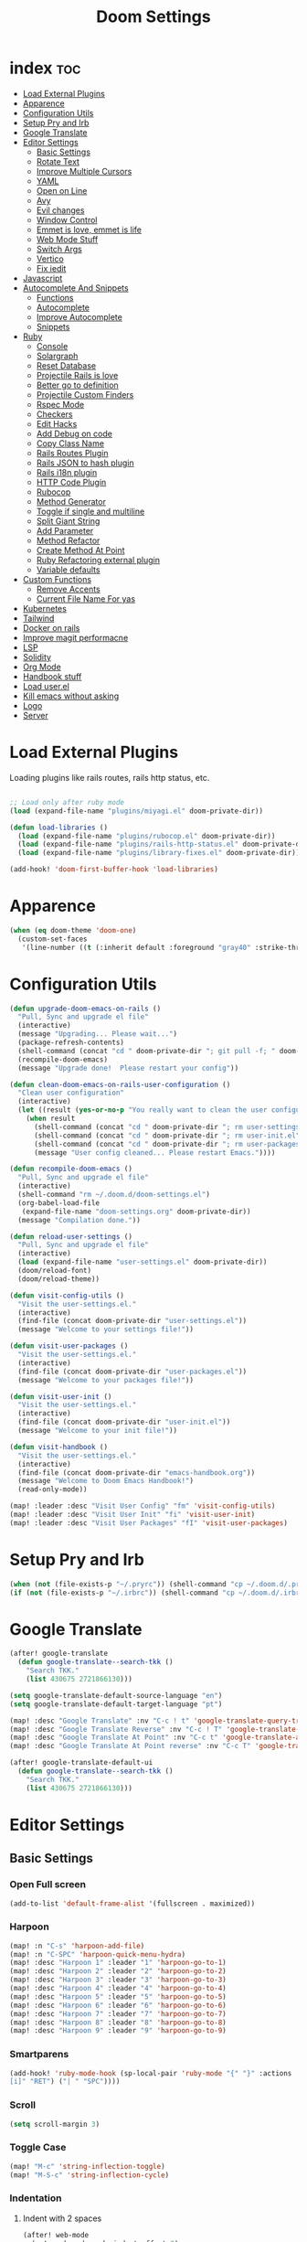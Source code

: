 #+TITLE: Doom Settings
* index :toc:
- [[#load-external-plugins][Load External Plugins]]
- [[#apparence][Apparence]]
- [[#configuration-utils][Configuration Utils]]
- [[#setup-pry-and-irb][Setup Pry and Irb]]
- [[#google-translate][Google Translate]]
- [[#editor-settings][Editor Settings]]
  - [[#basic-settings][Basic Settings]]
  - [[#rotate-text][Rotate Text]]
  - [[#improve-multiple-cursors][Improve Multiple Cursors]]
  - [[#yaml][YAML]]
  - [[#open-on-line][Open on Line]]
  - [[#avy][Avy]]
  - [[#evil-changes][Evil changes]]
  - [[#window-control][Window Control]]
  - [[#emmet-is-love-emmet-is-life][Emmet is love, emmet is life]]
  - [[#web-mode-stuff][Web Mode Stuff]]
  - [[#switch-args][Switch Args]]
  - [[#vertico][Vertico]]
  - [[#fix-iedit][Fix iedit]]
- [[#javascript][Javascript]]
- [[#autocomplete-and-snippets][Autocomplete And Snippets]]
  - [[#functions][Functions]]
  - [[#autocomplete][Autocomplete]]
  - [[#improve-autocomplete][Improve Autocomplete]]
  - [[#snippets][Snippets]]
- [[#ruby][Ruby]]
  - [[#console][Console]]
  - [[#solargraph][Solargraph]]
  - [[#reset-database][Reset Database]]
  - [[#projectile-rails-is-love][Projectile Rails is love]]
  - [[#better-go-to-definition][Better go to definition]]
  - [[#projectile-custom-finders][Projectile Custom Finders]]
  - [[#rspec-mode][Rspec Mode]]
  - [[#checkers][Checkers]]
  - [[#edit-hacks][Edit Hacks]]
  - [[#add-debug-on-code][Add Debug on code]]
  - [[#copy-class-name][Copy Class Name]]
  - [[#rails-routes-plugin][Rails Routes Plugin]]
  - [[#rails-json-to-hash-plugin][Rails JSON to hash plugin]]
  - [[#rails-i18n-plugin][Rails i18n plugin]]
  - [[#http-code-plugin][HTTP Code Plugin]]
  - [[#rubocop][Rubocop]]
  - [[#method-generator][Method Generator]]
  - [[#toggle-if-single-and-multiline][Toggle if single and multiline]]
  - [[#split-giant-string][Split Giant String]]
  - [[#add-parameter][Add Parameter]]
  - [[#method-refactor][Method Refactor]]
  - [[#create-method-at-point][Create Method At Point]]
  - [[#ruby-refactoring-external-plugin][Ruby Refactoring external plugin]]
  - [[#variable-defaults][Variable defaults]]
- [[#custom-functions][Custom Functions]]
  - [[#remove-accents][Remove Accents]]
  - [[#current-file-name-for-yas][Current File Name For yas]]
- [[#kubernetes][Kubernetes]]
- [[#tailwind][Tailwind]]
- [[#docker-on-rails][Docker on rails]]
- [[#improve-magit-performacne][Improve magit performacne]]
- [[#lsp][LSP]]
- [[#solidity][Solidity]]
- [[#org-mode][Org Mode]]
- [[#handbook-stuff][Handbook stuff]]
- [[#load-userel][Load user.el]]
- [[#kill-emacs-without-asking][Kill emacs without asking]]
- [[#logo][Logo]]
- [[#server][Server]]

* Load External Plugins
Loading plugins like rails routes, rails http status, etc.

#+begin_src emacs-lisp

;; Load only after ruby mode
(load (expand-file-name "plugins/miyagi.el" doom-private-dir))

(defun load-libraries ()
  (load (expand-file-name "plugins/rubocop.el" doom-private-dir))
  (load (expand-file-name "plugins/rails-http-status.el" doom-private-dir))
  (load (expand-file-name "plugins/library-fixes.el" doom-private-dir)))

(add-hook! 'doom-first-buffer-hook 'load-libraries)
#+end_src

* Apparence
#+begin_src emacs-lisp
(when (eq doom-theme 'doom-one)
  (custom-set-faces
   '(line-number ((t (:inherit default :foreground "gray40" :strike-through nil :underline nil :slant normal :weight normal))))))
#+end_src
* Configuration Utils
#+begin_src emacs-lisp
(defun upgrade-doom-emacs-on-rails ()
  "Pull, Sync and upgrade el file"
  (interactive)
  (message "Upgrading... Please wait...")
  (package-refresh-contents)
  (shell-command (concat "cd " doom-private-dir "; git pull -f; " doom-emacs-dir "bin/doom sync -u"))
  (recompile-doom-emacs)
  (message "Upgrade done!  Please restart your config"))

(defun clean-doom-emacs-on-rails-user-configuration ()
  "Clean user configuration"
  (interactive)
  (let ((result (yes-or-no-p "You really want to clean the user configurations?  Its irreversible.")))
    (when result
      (shell-command (concat "cd " doom-private-dir "; rm user-settings.el"))
      (shell-command (concat "cd " doom-private-dir "; rm user-init.el"))
      (shell-command (concat "cd " doom-private-dir "; rm user-packages.el"))
      (message "User config cleaned... Please restart Emacs."))))

(defun recompile-doom-emacs ()
  "Pull, Sync and upgrade el file"
  (interactive)
  (shell-command "rm ~/.doom.d/doom-settings.el")
  (org-babel-load-file
   (expand-file-name "doom-settings.org" doom-private-dir))
  (message "Compilation done."))

(defun reload-user-settings ()
  "Pull, Sync and upgrade el file"
  (interactive)
  (load (expand-file-name "user-settings.el" doom-private-dir))
  (doom/reload-font)
  (doom/reload-theme))

(defun visit-config-utils ()
  "Visit the user-settings.el."
  (interactive)
  (find-file (concat doom-private-dir "user-settings.el"))
  (message "Welcome to your settings file!"))

(defun visit-user-packages ()
  "Visit the user-settings.el."
  (interactive)
  (find-file (concat doom-private-dir "user-packages.el"))
  (message "Welcome to your packages file!"))

(defun visit-user-init ()
  "Visit the user-settings.el."
  (interactive)
  (find-file (concat doom-private-dir "user-init.el"))
  (message "Welcome to your init file!"))

(defun visit-handbook ()
  "Visit the user-settings.el."
  (interactive)
  (find-file (concat doom-private-dir "emacs-handbook.org"))
  (message "Welcome to Doom Emacs Handbook!")
  (read-only-mode))

(map! :leader :desc "Visit User Config" "fm" 'visit-config-utils)
(map! :leader :desc "Visit User Init" "fi" 'visit-user-init)
(map! :leader :desc "Visit User Packages" "fI" 'visit-user-packages)

#+end_src

* Setup Pry and Irb
#+begin_src emacs-lisp
(when (not (file-exists-p "~/.pryrc")) (shell-command "cp ~/.doom.d/.pry-example ~/.pryrc"))
(if (not (file-exists-p "~/.irbrc")) (shell-command "cp ~/.doom.d/.irbrc-example ~/.irbrc"))
#+end_src

* Google Translate
#+begin_src emacs-lisp
(after! google-translate
  (defun google-translate--search-tkk ()
    "Search TKK."
    (list 430675 2721866130)))

(setq google-translate-default-source-language "en")
(setq google-translate-default-target-language "pt")

(map! :desc "Google Translate" :nv "C-c ! t" 'google-translate-query-translate)
(map! :desc "Google Translate Reverse" :nv "C-c ! T" 'google-translate-query-translate-reverse)
(map! :desc "Google Translate At Point" :nv "C-c t" 'google-translate-at-point)
(map! :desc "Google Translate At Point reverse" :nv "C-c T" 'google-translate-at-point-reverse)

(after! google-translate-default-ui
  (defun google-translate--search-tkk ()
    "Search TKK."
    (list 430675 2721866130)))

#+end_src

* Editor Settings
** Basic Settings
*** Open Full screen
#+begin_src emacs-lisp
(add-to-list 'default-frame-alist '(fullscreen . maximized))
#+end_src
*** Harpoon
#+begin_src emacs-lisp
(map! :n "C-s" 'harpoon-add-file)
(map! :n "C-SPC" 'harpoon-quick-menu-hydra)
(map! :desc "Harpoon 1" :leader "1" 'harpoon-go-to-1)
(map! :desc "Harpoon 2" :leader "2" 'harpoon-go-to-2)
(map! :desc "Harpoon 3" :leader "3" 'harpoon-go-to-3)
(map! :desc "Harpoon 4" :leader "4" 'harpoon-go-to-4)
(map! :desc "Harpoon 5" :leader "5" 'harpoon-go-to-5)
(map! :desc "Harpoon 6" :leader "6" 'harpoon-go-to-6)
(map! :desc "Harpoon 7" :leader "7" 'harpoon-go-to-7)
(map! :desc "Harpoon 8" :leader "8" 'harpoon-go-to-8)
(map! :desc "Harpoon 9" :leader "9" 'harpoon-go-to-9)
#+end_src
*** Smartparens
#+begin_src emacs-lisp
(add-hook! 'ruby-mode-hook (sp-local-pair 'ruby-mode "{" "}" :actions '(wrap insert autoskip navigate) :unless '(sp-point-before-word-p sp-point-before-same-p) :post-handlers '(("||
[i]" "RET") ("| " "SPC"))))
#+end_src
*** Scroll
#+begin_src emacs-lisp
(setq scroll-margin 3)
#+end_src
*** Toggle Case
#+begin_src emacs-lisp
(map! "M-c" 'string-inflection-toggle)
(map! "M-S-c" 'string-inflection-cycle)
#+end_src
*** Indentation
**** Indent with 2 spaces
#+begin_src emacs-lisp
(after! web-mode
  (setq web-mode-code-indent-offset 2)
  (setq web-mode-css-indent-offset 2)
  (setq web-mode-markup-indent-offset 2))

(after! js2-mode
  (setq js-indent-level 2)
  (setq indent-tabs-mode nil))

(after! rjsx-mode
  (setq js-indent-level 2)
  (setq indent-tabs-mode nil))
#+end_src

**** Indent whole buffer
#+begin_src emacs-lisp
(defun indent-whole-buffer ()
  "INDENT WHOLE BUFFER."
  (interactive)
  (delete-trailing-whitespace)
  (indent-region (point-min) (point-max) nil)
  (untabify (point-min) (point-max)))

(map! :desc "Indent File" :leader "-" #'indent-whole-buffer)
#+end_src
*** Editor Basics
**** Save with ç or \
#+begin_src emacs-lisp
;; Save all
(defun save-all-buffers ()
  (interactive)
  (save-some-buffers 0))

(map! :n "ç" #'save-all-buffers)
(map! :n "\\" #'save-all-buffers)
#+end_src
**** Previous And Next buffer
#+begin_src emacs-lisp
;; Previous and next buffer
(map! :ni "C-," #'previous-buffer)
(map! :ni "C-;" #'next-buffer)

#+end_src
**** Drag Stuff
#+begin_src emacs-lisp
(map! :v "K" #'drag-stuff-up)
(map! :v "J" #'drag-stuff-down)

(map! "C-M-k" #'drag-stuff-up)
(map! "C-M-j" #'drag-stuff-down)
#+end_src
**** Change begginging and end of line
#+begin_src emacs-lisp
(map! :nv "0" #'doom/backward-to-bol-or-indent)
(map! :nv "-" #'end-of-line)
#+end_src

**** Kill buffer
#+begin_src emacs-lisp
(map! :desc "Kill Buffer" :leader "k" #'kill-current-buffer)
#+end_src

**** Navigate in git hunks
#+begin_src emacs-lisp
(map! :desc "Next Git Hunk" :nv "]g" #'git-gutter:next-hunk)
(map! :desc "Previous Git Hunk" :nv "[g" #'git-gutter:previous-hunk)
#+end_src

**** Avy for the Window
#+begin_src emacs-lisp
(remove-hook 'doom-first-input-hook #'evil-snipe-mode)
(map! :nv "s" #'evil-avy-goto-word-1)
(map! :n "S" #'consult-imenu)
(map! :n "M" #'+default/search-buffer)

#+end_src
**** C-j and C-k for the Win
#+begin_src emacs-lisp
(defvar javascript-moviments "\{$\\|[\ ]*}$\|if .*")

(setq moviment-sections
  `((solidity-mode . "function \\|modifier \\|constructor \\|\}\\|if.*(\\|for.*(")
    (ruby-mode . "def\\|do$\\|do \|.*\|\\|end$\\|^ *if\\|^ *unless")
    (rjsx-mode . ,javascript-moviments)
    (js2-mode . ,javascript-moviments)
    (typescript-mode . ,javascript-moviments)
    (typescript-tsx-mode . ,javascript-moviments)
    (python-mode . ":$")
    (org-mode . "\*")
    (markdown-mode . "\#")
    (vterm-mode . "^E\\|^>")
    (default . "\{\\|}")))

(defun keymap-symbol (keymap)
  "Return the symbol to which KEYMAP is bound, or nil if no such symbol exists."
  (catch 'gotit
    (mapatoms (lambda (sym)
                (and (boundp sym)
                     (eq (symbol-value sym) keymap)
                     (not (eq sym 'keymap))
                     (throw 'gotit sym))))))

(defun move-forward-section ()
  (interactive)
  (let ((moviment (or (cdr (assoc major-mode moviment-sections)) (cdr (assoc 'default moviment-sections)))))
    (forward-line 1)
    (if (search-forward-regexp moviment nil t) (back-to-indentation) (forward-line -1))))

(defun move-backward-section ()
  (interactive)
  (let ((moviment (or (cdr (assoc major-mode moviment-sections)) (cdr (assoc 'default moviment-sections)))))
    (when (search-backward-regexp moviment nil t) (back-to-indentation))))

(map! :nv "C-j" #'move-forward-section)
(map! :nv "C-k" #'move-backward-section)
#+end_src

**** jj to escape insert mode
#+begin_src emacs-lisp
(setq-default evil-escape-key-sequence "jj")
(setq-default evil-escape-delay 0.5)
#+end_src

*** VTerm and shell stuff
C-l to clear v-term
#+begin_src emacs-lisp
(map! :after vterm :map vterm-mode-map :ni "C-l" #'vterm-clear)

(defun better-vterm-paste ()
  (interactive)
  (+vterm-send-string (substring-no-properties (current-kill 0)) nil))

(defun better-vterm-clean ()
  (interactive)
  (vterm-send-C-c)
  (evil-insert 1))

(map! :after vterm :map vterm-mode-map :n "P" #'better-vterm-paste-before)
(map! :after vterm :map vterm-mode-map :n "p" #'better-vterm-paste)
(map! :after vterm :map vterm-mode-map :ni "M-p" #'vterm-send-up)
(map! :after vterm :map vterm-mode-map :ni "M-n" #'vterm-send-down)
(map! :after vterm :map vterm-mode-map :i "C-v" #'better-vterm-paste)
(map! :after vterm :map vterm-mode-map :i "M-v" #'better-vterm-paste)
(map! :after vterm :mode vterm-mode :n "C-c" #'better-vterm-clean)

(map! :leader :desc "Terminal" "v" #'+vterm/toggle)

(defun +vterm-toggle--create-terms ()
  (+vterm/here nil)
  (+workspaces-add-current-buffer-h)
  (evil-insert 1)
  (evil-window-vsplit)
  (+vterm/here nil)
  (+workspaces-add-current-buffer-h)
  (evil-insert 1)
  (message "Terminals created.  Go back to your code with SPC TAB [ or M-1 to M-9. Switch between terminals with M-h and M-l"))

(defvar +vterm-layouts '() "Command to be executed on terminal 1")
(defvar +vterm-commands '() "Command to execute with SPC o t")

(defun +add-layout-to-term-list (command)
  "Add a layout to vterm"
  (push command +vterm-layouts))

(defun +add-command-to-term-list (command &optional key)
  "Execute the command with +vterm."
  (when key
    (let ((mapping (concat "j" key))
          (command-to-run (cdr command))
          (description (car command)))
      (fset (intern (concat "call-term-" key)) (eval `(lambda () (interactive) (+vterm--create-term-with-command (concat (eval ,command-to-run) "; read; exit") ,description))))
        (map! :leader :desc description mapping (intern (concat "call-term-" key)))))
  (push command +vterm-commands))

(defun +vterm-execute-command-term ()
  (interactive)
  (let ((item (completing-read "Select command: " +vterm-commands)))
    (when (not (string= item ""))
      (let* ((item-to-run (assoc item +vterm-commands))
             (command (concat (eval (cdr item-to-run)) "; read; exit")))
        (+vterm--create-term-with-command command item)))))

(defun +vterm--create-term-with-command (command buffer)
  "Create a vterm with specified command"
  (interactive)
  (if (member buffer (mapcar (lambda (x) (format "%s" x)) (buffer-list)))
      (switch-to-buffer buffer)
    (progn
      (+vterm/here nil)
      (+workspaces-add-current-buffer-h)
      (rename-buffer buffer t)
      (+vterm-send-string command t))))

(defun +vterm-switch-to-terminal ()
  "Go to vterm terminals."
  (interactive)
  (let* ((terminals
          (remove nil (mapcar
                       (lambda (buf)
                         (with-current-buffer buf (and (not (string-match-p ".*vterm-popup.*" (format "%s" buf))) (when (eq major-mode 'vterm-mode) buf))))
                       (buffer-list (current-buffer)))))
         (terminal-to-go (completing-read "Select the terminal: " (mapcar (lambda (x) (format "%s" x)) terminals))))
    (when (not (string= terminal-to-go ""))
      (switch-to-buffer terminal-to-go))))

(defun +vterm-send-selected-text-to-terminal ()
  (interactive)
  (call-interactively 'evil-yank)
  (let* ((terminals
          (remove nil (mapcar
                       (lambda (buf)
                         (with-current-buffer buf (when (eq major-mode 'vterm-mode) buf)))
                       (buffer-list (current-buffer)))))
         (terminal-to-go (completing-read "Select the terminal to send region: " (mapcar (lambda (x) (format "%s" x)) terminals))))

    (when (not (string= terminal-to-go ""))
      (switch-to-buffer terminal-to-go)
      (better-vterm-paste)
      (evil-insert 1))))

(map! :desc "Switch to Terminal" :n "SPC l" #'+vterm-switch-to-terminal)
(map! :desc "Send Text to Terminal" :v "SPC l" #'+vterm-send-selected-text-to-terminal)

(map! :leader :desc "Execute Terminal Command" "o t" #'+vterm-execute-command-term)

(defun +vterm-with-command-splitted (command-name commands)
  (interactive)
  (if (projectile-project-name)
      (+workspace-new (concat (projectile-project-name)" - " command-name " - C Terms"))
    (+workspace-new "Custom Terminals"))
  (+workspace/switch-to-final)
  (mapc (lambda (command)
          (+vterm/here nil)
          (+workspaces-add-current-buffer-h)
          (rename-buffer (concat command-name " - term") t)
          (when command
            (+vterm-send-string command t))
          (evil-insert 1)
          (unless (-contains? (last commands) command)
            (evil-window-vsplit))
          ) commands))

(defun +vterm-create-layout ()
  (interactive)
  (let* ((item (completing-read "Select a layout: " +vterm-layouts)))
    (when (not (string= item ""))
      (+vterm-with-command-splitted item (car (cdr (cdr (assoc item +vterm-layouts))))))))

(defun +vterm-send-string (string send-return)
  (mapc (lambda (c)
          (if (string= c "\n") (vterm-send-return)
            (pcase c
              (" " (vterm-send-space))
              (_ (vterm-send c)))))
        (s-split "" string t))
  (when send-return (vterm-send-return)))

(map! :leader :desc "Open Terminal Layout" "T" '+vterm-create-layout)

(after! vterm
  (set-popup-rule! "^\\*\\(vterm\\)?" :ttl nil :size 0.4))

(setq vterm-always-compile-module t)
#+end_src

*** Better Paste
#+begin_src emacs-lisp
(defun better-paste-after ()
  (interactive)
  (yank))

(map! :ig "C-v" #'better-paste-after)
(map! :ig "M-v" #'better-paste-after)
#+end_src
*** Treemacs (please, use SPC .)
#+begin_src emacs-lisp
(defun +treemacs/toggle-and-find ()
  "Initialize or toggle treemacs.

Ensures that only the current project is present and all other projects have
been removed.

Use `treemacs' command for old functionality."
  (interactive)
  (require 'treemacs)
  (pcase (treemacs-current-visibility)
    (`visible (delete-window (treemacs-get-local-window)))
    (_ (if (doom-project-p)
           (progn (treemacs-find-file) (treemacs-select-window))
         (treemacs)))))

(map! :leader :desc "Open Tree" "e" #'+treemacs/toggle-and-find)
(map! :map treemacs-mode-map "M-k" #'evil-window-up)
(map! :map treemacs-mode-map "M-j" #'evil-window-down)
(map! :map treemacs-mode-map "M-h" #'evil-window-left)
(map! :map treemacs-mode-map "M-l" #'evil-window-right)

(after! treemacs
  (define-key treemacs-mode-map [mouse-1] #'treemacs-single-click-expand-action))
#+end_src
*** Git Stuff
#+begin_src emacs-lisp
(map! :mode smerge-mode-map :leader :desc "Git Select Other" "gdo" #'smerge-keep-other)
(map! :mode smerge-mode-map :leader :desc "Git Keep Mine" "gdm"  #'smerge-keep-mine)
(map! :mode smerge-mode-map :leader :desc "Git Keep All" "gda" #'smerge-keep-all)
(map! :mode smerge-mode-map :leader :desc "Git Keep at cursor" "gdc" #'smerge-keep-current)
#+end_src
** Rotate Text
#+begin_src emacs-lisp

(after! rotate-text
  (add-to-list 'rotate-text-words '("valid" "invalid"))
  (add-to-list 'rotate-text-words '("context" "describe"))
  (add-to-list 'rotate-text-symbols '("be_valid" "be_invalid"))
  (add-to-list 'rotate-text-symbols '("valid?" "invalid?"))
  (add-to-list 'rotate-text-symbols '("present?" "blank?" "nil?"))
  (add-to-list 'rotate-text-symbols '("belongs_to" "has_many" "has_one"))
  (add-to-list 'rotate-text-symbols '("if" "unless"))
  (add-to-list 'rotate-text-symbols '("greater_than" "greater_than_or_equal_to" "equal_to" "less_than" "less_than_or_equal_to" "other_than" "odd" "even"))
  (add-to-list 'rotate-text-symbols '("to" "not_to")))

#+end_src
** Improve Multiple Cursors
#+begin_src emacs-lisp
(map! :n "C-M-d" #'evil-multiedit-match-all)

(after! evil-multiedit
  (map! :map iedit-occurrence-keymap-default
        "M-D" nil))
#+end_src
** YAML
#+begin_src emacs-lisp
(setq flycheck-yamllintrc ".yamllint.yml")
#+end_src
** Open on Line
#+begin_src emacs-lisp
(defadvice find-file-noselect (around find-file-noselect-at-line
                                      (filename &optional nowarn rawfile wildcards)
                                      activate)
  "Turn files like file.cpp:14 into file.cpp and going to the 14-th line."
  (save-match-data
    (let* ((matched (string-match "^\\(.*\\):\\([0-9]+\\):?$" filename))
           (line-number (and matched
                             (match-string 2 filename)
                             (string-to-number (match-string 2 filename))))
           (filename (if matched (match-string 1 filename) filename))
           (buffer-name ad-do-it))
      (when line-number
        (with-current-buffer buffer-name
          (goto-char (point-min))
          (forward-line (1- line-number)))))))
#+end_src
** Avy
#+begin_src emacs-lisp
(setq avy-single-candidate-jump t)
#+end_src
** Evil changes
#+begin_src emacs-lisp
(setq evil-want-visual-char-semi-exclusive t)
#+end_src

** Window Control
#+begin_src emacs-lisp
(map! :ni "M-k" #'evil-window-up)
(map! :ni "M-j" #'evil-window-down)
(map! :ni "M-h" #'evil-window-left)
(map! :ni "M-l" #'evil-window-right)

(after! evil-org
  (map! :map evil-org-mode-map :niv "M-k" #'evil-window-up)
  (map! :map evil-org-mode-map :niv "M-j" #'evil-window-down)
  (map! :map evil-org-mode-map :niv "M-h" #'evil-window-left)
  (map! :map evil-org-mode-map :niv "M-l" #'evil-window-right)
  (map! :map evil-org-mode-map :niv "C-M-k" #'org-metaup)
  (map! :map evil-org-mode-map :niv "C-M-j" #'org-metadown))

(map! "M-o" #'evil-window-next)

(setq evil-split-window-below t evil-vsplit-window-right t)
#+end_src

** Emmet is love, emmet is life
#+begin_src emacs-lisp
(map! :after web-mode :map web-mode-map :i "M-e" #'emmet-expand-yas)
(map! :after js2-mode :map rjsx-mode-map :i "M-e" #'emmet-expand-yas)

#+end_src

** Web Mode Stuff
#+begin_src emacs-lisp
(after! lsp-mode
  (add-to-list 'lsp-language-id-configuration '(".*\\.html\\.erb$" . "html")))

(map! :after web-mode :map web-mode-map :i "M-e" #'emmet-expand-yas)
(map! :after js2-mode :map rjsx-mode-map :i "M-e" #'emmet-expand-yas)

;; Fixing annoying lose of highlight
(after! web-mode
  (defun msc/save-and-revert-buffer ()
    (interactive)
    (call-interactively 'save-buffer)
    (msc/revert-buffer-noconfirm)))

#+end_src
** Switch Args
#+begin_src emacs-lisp
(defun otavio/swap-arg-forward ()
  (interactive)
  (evil-exchange (nth 0 (evil-inner-arg)) (nth 1 (evil-inner-arg)))
  (evil-forward-arg 1)
  (evil-exchange (nth 0 (evil-inner-arg)) (nth 1 (evil-inner-arg))))

(defun otavio/swap-arg-backward ()
  (interactive)
  (evil-exchange (nth 0 (evil-inner-arg)) (nth 1 (evil-inner-arg)))
  (evil-backward-arg 1)
  (evil-exchange (nth 0 (evil-inner-arg)) (nth 1 (evil-inner-arg))))

(map! :n "C-l" #'otavio/swap-arg-forward)
(map! :n "C-h" #'otavio/swap-arg-backward)
#+end_src
** Vertico
#+begin_src emacs-lisp
(after! vertico
  (map! :map vertico-map "C-c C-o" 'embark-collect-snapshot))
#+end_src
** Fix iedit
#+begin_src emacs-lisp
(setq iedit-toggle-key-default nil)
#+end_src

* Javascript
#+begin_src emacs-lisp
(after! emmet-mode
  (setq emmet-expand-jsx-className? nil))

(after! web-mode
  (setq erb-common-words '("if" "else" "unless" "link_to" "root_path" "paginate" "form_with" "label" "text_field" "submit"
                           "check_box" "label" "radio_button" "text_area" "hidden_field" "password_field" "number_field" "range_field"
                           "date_field" "time_field" "datetime_local_field" "month_field" "week_field" "search_field" "email_field"
                           "telephone_field" "url_field" "color_field" "render" "json" "plain" "formats" "variants" "stylesheet_link_tag"
                           "javascript_include_tag" "image_tag" "video_tag" "audio_tag" "partial: " "input" "simple_form_for" "label_html: "
                           "hint_html: " "maxlength: " "value" "wrapper_html: " "required: " "as: " "hint" "error" "collection: " "as: :select"
                           "as: :radio_buttons" "as: :check_boxes" "priority" "boolean" "string" "citext" "email" "url" "tel" "password" "search" "uuid" "color" "text" "hstore" "json" "jsonb" "file" "hidden" "integer" "float" "decimal" "range" "datetime" "date" "time" "select" "radio_buttons" "check_boxes" "country" "time_zone" "current_user" "can?" "input_html: " "html: " "render partial: "))

  (defun company-web-mode-backend (command &optional arg &rest ignored)
    (interactive (list 'interactive))

    (cl-case command
      (interactive (company-begin-backend 'company-ruby-backend))
      (prefix (or (eq major-mode 'web-mode))
              (company-grab-symbol))

      (candidates
       (all-completions arg erb-common-words)))))

(add-hook 'web-mode-hook
          (lambda ()
            (if (string= web-mode-engine "erb")
                (progn
                  (setq-local +lsp-company-backends '(:separate company-capf company-dabbrev-code company-web-mode-backend))
                  (setq-local company-transformers '(remove-company-duplicates)))
              (setq-local +lsp-company-backends '(:separate company-capf company-dabbrev-code)))))

(defun update-yas-indentation ()
  (setq-local yas-indent-line 'fixed))

(defun set-emmet-class-name ()
  (setq-local emmet-expand-jsx-htmlFor? t)
  (setq-local emmet-expand-jsx-className? t))

(add-hook! 'rjsx-mode-hook 'set-emmet-class-name)
(add-hook! 'yaml-mode-hook 'update-yas-indentation)
#+end_src

* Autocomplete And Snippets
** Functions
#+begin_src emacs-lisp
(defun company-complete-if-selected ()
  (interactive)
  (if (eq company-selection nil) (newline-and-indent) (company-complete)))
#+end_src

** Autocomplete
#+begin_src emacs-lisp
(after! ruby-mode
  (defconst ruby-common-words '("deep_symbolize_keys" "deep_stringify_keys" "greater_than" "to_json" "valid?" "invalid?"
                                "greater_than_or_equal_to" "equal_to" "less_than" "less_than_or_equal_to"
                                "other_than" "any?" "assoc" "clear" "Time.zone.now" "Date.today" "present?" "blank?" "nil?"
                                "compact" "compact!" "compare_by_identity" "compare_by_identity?"
                                "deconstruct_keys" "default" "default=" "default_proc"
                                "default_proc=" "delete" "delete_if" "dig"
                                "each" "each_key" "each_pair" "each_value"
                                "empty?" "eql?" "except" "fetch"
                                "fetch_values" "filter" "filter!" "flatten"
                                "has_key?" "has_value?" "hash" "include?"
                                "initialize_copy" "inspect" "invert" "keep_if"
                                "key" "key?" "keys" "length"
                                "member?" "merge" "merge!" "rassoc"
                                "rehash" "reject" "reject!" "replace"
                                "select" "select!" "shift" "size"
                                "slice" "store" "to_a" "to_h"
                                "to_hash" "to_proc" "to_s" "transform_keys"
                                "transform_keys!" "transform_values" "transform_values!" "update"
                                "value?" "values" "values_at" "all?"
                                "append" "at" "bsearch" "bsearch_index"
                                "collect" "collect!" "combination" "concat"
                                "count" "cycle" "deconstruct" "delete_at"
                                "difference" "drop" "drop_while" "each_index"
                                "fill" "find_index" "first" "flatten!"
                                "index" "insert" "intersection" "join"
                                "last" "map" "map!" "max"
                                "min" "minmax" "none?" "old_to_s"
                                "one?" "pack" "permutation" "pop"
                                "prepend" "product" "push" "repeated_combination"
                                "repeated_permutation" "reverse" "reverse!" "reverse_each"
                                "rindex" "rotate" "rotate!" "sample"
                                "shuffle" "shuffle!" "slice!" "sort"
                                "sort!" "sort_by!" "sum" "take"
                                "take_while" "to_ary" "transpose" "union"
                                "uniq" "uniq!" "unshift" "zip"
                                "ascii_only?" "bytes" "bytesize" "byteslice"
                                "capitalize" "capitalize!" "casecmp" "casecmp?"
                                "center" "chars" "chomp" "chomp!"
                                "chop" "chop!" "chr" "codepoints"
                                "crypt" "delete!" "delete_prefix" "delete_prefix!"
                                "delete_suffix" "delete_suffix!" "downcase" "downcase!"
                                "dump" "each_byte" "each_char" "each_codepoint"
                                "each_grapheme_cluster" "each_line" "encode" "encode!"
                                "encoding" "end_with?" "force_encoding" "freeze"
                                "getbyte" "grapheme_clusters" "gsub" "gsub!"
                                "hex" "intern" "lines" "ljust"
                                "lstrip" "lstrip!" "match" "match?"
                                "next" "next!" "oct" "ord"
                                "partition" "rjust" "rpartition" "rstrip"
                                "rstrip!" "scan" "scrub" "scrub!"
                                "setbyte" "split" "squeeze" "squeeze!"
                                "start_with?" "strip" "strip!" "sub"
                                "sub!" "succ" "succ!" "swapcase"
                                "swapcase!" "to_c" "to_f" "to_i"
                                "to_r" "to_str" "to_sym" "tr"
                                "tr!" "tr_s" "tr_s!" "undump"
                                "unicode_normalize" "unicode_normalize!" "unicode_normalized?" "unpack"
                                "unpack1" "upcase" "upcase!" "upto"
                                "valid_encoding?" "ajd" "amjd" "asctime"
                                "ctime" "cwday" "cweek" "cwyear"
                                "day" "day_fraction" "downto" "england"
                                "friday?" "gregorian" "gregorian?" "httpdate"
                                "infinite?" "inspect_raw" "iso8601" "italy"
                                "jd" "jisx0301" "julian" "julian?"
                                "ld" "leap?" "marshal_dump_old" "mday"
                                "mjd" "mon" "monday?" "month"
                                "new_start" "next_day" "next_month" "next_year"
                                "nth_kday?" "prev_day" "prev_month" "prev_year"
                                "rfc2822" "rfc3339" "rfc822" "saturday?"
                                "start" "step" "strftime" "strftime('%Y-%m-%d')" "strftime('%d/$m/%Y')" "sunday?"
                                "thursday?" "to_date" "to_datetime" "to_time"
                                "tuesday?" "wday" "wednesday?" "xmlschema"
                                "acceptance" "validates_associated" "confirmation"
                                "exclusion" "format" "inclusion" "perform_later" "perform_now" "set" "perform"
                                "numericality: " "presence: true" "presence: " "absence" "uniqueness: " "allow_nil: " "allow_blank: " "message: " "on: "
                                "yday" "year" "optional: false" "optional: true" "errors.full_messages.to_sentence" "before_action" "before_action :" "skip_before_action :" "protect_from_forgery with: :" "rescue_from :" "with: "
                                "acts_like_date?"
                                "advance"
                                "ago"
                                "at_beginning_of_day"
                                "at_end_of_day"
                                "at_midday"
                                "at_middle_of_day"
                                "at_midnight"
                                "at_noon"
                                "beginning_of_day"
                                "beginning_of_week"
                                "compare_with_coercion"
                                "compare_without_coercion"
                                "current"
                                "default_inspect"
                                "end_of_day"
                                "find_beginning_of_week!"
                                "midday"
                                "middle_of_day"
                                "midnight"
                                "noon"
                                "readable_inspect"
                                "since"
                                "to_time"
                                "tomorrow"
                                "yesterday"
                                )
    )
  (defconst rspec-common-words '("actual"
                                 "actual_exists?"
                                 "add_should_and_should_not_to"
                                 "and_return"
                                 "allow"
                                 "aggregate_failures"
                                 "aggregation_block_label"
                                 "aggregation_metadata"
                                 "lias_matcher"
                                 "all"
                                 "all_exceptions"
                                 "and"
                                 "argument"
                                 "at_least"
                                 "at_most"
                                 "backtrace_formatter"
                                 "be"
                                 "be_a"
                                 "be_a_kind_of"
                                 "be_an_instance_of"
                                 "be_between"
                                 "be_falsey"
                                 "be_nil"
                                 "be_truthy"
                                 "be_within"
                                 "block_arg"
                                 "by"
                                 "by_at_least"
                                 "by_at_most"
                                 "captures"
                                 "chain"
                                 "change"
                                 "lear_generated_description"
                                 "color?"
                                 "onfiguration"
                                 "contain_exactly"
                                 "cover"
                                 "efault_should_host"
                                 "define"
                                 "efine_negated_matcher"
                                 "description"
                                 "description_of"
                                 "diffable"
                                 "diffable?"
                                 "isable_expect"
                                 "isable_should"
                                 "does_not_match?"
                                 "nable_expect"
                                 "nable_should"
                                 "end_with"
                                 "eq"
                                 "eql"
                                 "equal"
                                 "exactly"
                                 "exception_count_description"
                                 "exclusive"
                                 "exist"
                                 "expect"
                                 "xpect_enabled?"
                                 "expected"
                                 "expected_as_array"
                                 "expects_call_stack_jump?"
                                 "fail"
                                 "fail_including"
                                 "ail_with"
                                 "fail_with"
                                 "failure_message"
                                 "failure_message_for_should"
                                 "failure_message_for_should_not"
                                 "failure_message_when_negated"
                                 "failures"
                                 "or_many_matchers"
                                 "rom"
                                 "from"
                                 "enerated_description"
                                 "have_attributes"
                                 "include"
                                 "include_chain_clauses_in_custom_matcher_descriptions?"
                                 "inclusive"
                                 "indeterminate_actual_indexes"
                                 "indeterminate_expected_indexes"
                                 "initialize"
                                 "inspect"
                                 "ist"
                                 "match"
                                 "match_array"
                                 "match_for_should"
                                 "match_for_should_not"
                                 "match_unless_raises"
                                 "match_when_negated"
                                 "matcher_matches?"
                                 "matches?"
                                 "message"
                                 "message_with_diff"
                                 "method_missing"
                                 "name"
                                 "names"
                                 "not_to"
                                 "of"
                                 "on_potential_false_positives"
                                 "once"
                                 "or"
                                 "other_errors"
                                 "output"
                                 "percent_of"
                                 "raise_error"
                                 "rescued_exception"
                                 "respond_to"
                                 "respond_to?"
                                 "respond_to_missing?"
                                 "satisfy"
                                 "should"
                                 "hould_enabled?"
                                 "hould_enumerate?"
                                 "should_not"
                                 "plit_words"
                                 "start_with"
                                 "summary"
                                 "supports_block_expectations"
                                 "supports_block_expectations?"
                                 "urface_descriptions_in"
                                 "syntax"
                                 "syntax="
                                 "target"
                                 "thrice"
                                 "throw_symbol"
                                 "times"
                                 "to"
                                 "to_stderr"
                                 "to_stderr_from_any_process"
                                 "to_stdout"
                                 "to_stdout_from_any_process"
                                 "twice"
                                 "unmatched_actual_indexes"
                                 "unmatched_expected_indexes"
                                 "nreadable_io?"
                                 "valid_test?"
                                 "validity_message"
                                 "values_match?"
                                 "warn_about_potential_false_positives="
                                 "warn_about_potential_false_positives?"
                                 "arn_about_should!"
                                 "arn_about_should_unless_configured"
                                 "with"
                                 "with_any_keywords"
                                 "with_captures"
                                 "with_keywords"
                                 "with_message"
                                 "with_unlimited_arguments"
                                 "yield_control"
                                 "yield_successive_args"
                                 "yield_with_args"
                                 "yield_with_no_args"
                                 "instance_double"
                                 "be_present"
                                 "be_blank"
                                 "be_valid"
                                 "be_invalid"))

  (defun company-rspec-backend (command &optional arg &rest ignored)
    (interactive (list 'interactive))

    (cl-case command
      (interactive (company-begin-backend 'company-ruby-backend))
      (prefix (and (and (boundp 'rspec-mode) rspec-mode)
                   (company-grab-symbol)))

      (candidates
       (all-completions arg rspec-common-words))))

  (defun company-ruby-backend (command &optional arg &rest ignored)
    (interactive (list 'interactive))

    (cl-case command
      (interactive (company-begin-backend 'company-ruby-backend))
      (prefix (and (or (eq major-mode 'ruby-mode) (eq major-mode 'inf-ruby-mode))
                   (company-grab-symbol)))

      (candidates
       (all-completions arg ruby-common-words)))))

(add-hook 'ruby-mode-hook
          (lambda ()
            (setq-local +lsp-company-backends '(:separate company-capf company-dabbrev-code company-ruby-backend company-rspec-backend company-yasnippet))
            (setq-local company-transformers '(remove-company-duplicates))))

(after! company
  (setq company-dabbrev-downcase nil)
  (setq company-show-numbers t)
  (setq company-idle-delay 0)

  (defun remove-company-duplicates (candidates)
    "Order the snippets / text depending of priority. CANDIDATES: Company candidates."
    (if (< (length candidates) 200)
        (let* ((case-fold-search nil)
               (word (word-at-point t))
               (new-list '()))
          (dolist (candidate candidates)
            (let* ((stripped-candidate (substring-no-properties candidate)))
              (if (and (string-match-p word candidate)
                       (not (string= (substring stripped-candidate 0 1) ":"))
                       (not (-contains? (mapcar 'substring-no-properties new-list) stripped-candidate))) (push candidate new-list))))
          (reverse new-list)) candidates)))

(defun better-dabbrev-expand ()
  (interactive)
  (call-interactively 'dabbrev-expand)
  (company-abort))

(defun call-real-ret ()
  (interactive)
  (when company-selection (company-abort))
  (funcall (key-binding (kbd "RET"))))

(map! :i "<C-return>" 'better-dabbrev-expand)
(map! :ig "C-o" 'better-dabbrev-expand)

(map! :i "S-<return>" 'call-real-ret)
(map! :i "TAB" 'better-yas-expand)

(defun better-yas-expand ()
  (interactive)
  (if yas--active-snippets (select-and-yas-next) (if (yas--maybe-expand-key-filter t) (yas-expand) (call-interactively 'indent-for-tab-command))))

(defun better-yas-expand-with-message ()
  (interactive)
  (if yas--active-snippets (select-and-yas-next) (when (yas--maybe-expand-key-filter t) (yas-expand))))

(map! :after company
      :map company-active-map
      "TAB" 'better-yas-expand-with-message
      "<tab>" #'better-yas-expand-with-message
      "M-e" #'better-emmet-expand
      "M-RET" #'call-real-ret
      "S-TAB" 'company-complete-selection
      "C-o" 'better-dabbrev-expand
      "<C-return>" 'better-dabbrev-expand)

#+end_src

** Improve Autocomplete
#+begin_src emacs-lisp
(after! company
  (setq company-dabbrev-code-everywhere t)
  (set-company-backend! 'inf-ruby-mode '(:separate company-dabbrev-code company-capf company-ruby-backend)))
#+end_src

** Snippets
#+begin_src emacs-lisp
(after! yasnippet
  (defun select-and-yas-next ()
    (interactive)
    (if (eq company-selection nil)
        (yas-next-field)
      (progn (company-abort) (yas-next-field))))

  (defun select-and-yas-previous ()
    (interactive)
    (if (eq company-selection nil)
        (yas-prev-field)
      (progn (company-abort) (yas-prev-field))))

  (defun better-emmet-expand ()
    (interactive)
    (if (eq major-mode 'ruby-mode)
        (otavio/grb)
      (emmet-expand-yas)))

  (after! yasnippet
    (add-to-list 'yas-snippet-dirs (concat doom-private-dir "user-snippets/"))
    (yas-load-directory (concat doom-private-dir "user-snippets/")))

  (map! :map yas-keymap
        "TAB" #'select-and-yas-next
        "S-TAB" #'select-and-yas-previous
        "C-d" #'yas-skip-and-clear-field
        "M-e" #'better-emmet-expand))
#+end_src

* Ruby
** Console
#+begin_src emacs-lisp
(after! inf-ruby
  (defun inf-ruby-goto-insert ()
    (interactive)
    (goto-char (point-max))
    (when (featurep 'evil)
      (evil-insert 1)))

  (defun inf-ruby-type (text)
    (interactive)
    (inf-ruby-goto-insert)
    (goto-char (point-at-bol))
    (when (word-at-point t) (kill-line t))
    (insert text)
    (comint-send-input))

  (defvar inf-ruby-command-to-continue "continue" "Command used to exit inf ruby")

  (defun inf-ruby-exit ()
    (interactive)
    (inf-ruby-type (if (cl-search "*rails" (buffer-name)) "exit" inf-ruby-command-to-continue)))

  (defun inf-ruby-reload ()
    (interactive)
    (inf-ruby-type "reload!"))

  (defun inf-ruby-step ()
    (interactive)
    (inf-ruby-type "step"))

  (defun inf-ruby-next ()
    (interactive)
    (inf-ruby-type "next"))

  (defun inf-ruby-disable-logger ()
    (interactive)
    (if logger-disabled
        (progn
          (inf-ruby-type "ActiveRecord::Base.logger = old_logger")
          (setq-local logger-disabled nil)
          (message "Logger is back!")
          )
      (progn
        (setq-local logger-disabled t)
        (inf-ruby-type "old_logger = ActiveRecord::Base.logger")
        (inf-ruby-type "ActiveRecord::Base.logger = nil")
        (message "Logger disabled!"))))

  (defun inf-ruby-add-keybindings ()
    (if (cl-search "*rails" (buffer-name))
        (progn
          (message "Ruby Console Tips: Press C-l to send exit, C-M-l to reload, press A to move from normal to insert mode at end, Press C-M-o to disable SQL log."))
      (progn
        (message "Debugging Tips: Press C-l to send continue, press A to move from normal to insert mode at end, C-f to next and C-M-f to step.")))

    (evil-local-set-key 'normal (kbd "A") #'inf-ruby-goto-insert)

    (setq-local logger-disabled nil)

    (evil-local-set-key 'normal (kbd "C-l") #'inf-ruby-exit)
    (define-key evil-insert-state-local-map (kbd "C-l") #'inf-ruby-exit)

    (evil-local-set-key 'normal  (kbd "C-M-l") #'inf-ruby-reload)
    (define-key evil-insert-state-local-map (kbd "C-M-l") #'inf-ruby-reload)

    (evil-local-set-key 'normal  (kbd "C-M-f") #'inf-ruby-step)
    (define-key evil-insert-state-local-map (kbd "C-M-f") #'inf-ruby-step)

    (evil-local-set-key 'normal (kbd "C-f") #'inf-ruby-next)
    (define-key evil-insert-state-local-map (kbd "C-f") #'inf-ruby-next)

    (evil-local-set-key 'normal  (kbd "C-M-o") #'inf-ruby-disable-logger)
    (define-key evil-insert-state-local-map (kbd "C-M-o") #'inf-ruby-disable-logger))

  (add-hook! 'inf-ruby-mode-hook 'inf-ruby-add-keybindings))

(defun popserver-when-on-byebug (_SYMBOL NEWVAL _OPERATION _WHERE)
  (when (and (eq NEWVAL 0) (cl-search "projectile-rails" (buffer-name)))
    (progn (switch-to-buffer-other-window (buffer-name))
           (goto-char (point-max))
           (when (featurep 'evil)
             (evil-insert-state)))))

(add-variable-watcher 'inf-ruby-at-top-level-prompt-p 'popserver-when-on-byebug)
#+end_src
** Solargraph
#+begin_src emacs-lisp
(after! lsp-mode
  (setq lsp-auto-guess-root t)
  (setq lsp-solargraph-symbols nil)
  (setq lsp-solargraph-folding nil))
#+end_src
** Reset Database
#+begin_src emacs-lisp
(after! ruby-mode
  (defvar rails-reset-command "rails db:environment:set RAILS_ENV=development; rails db:drop db:create db:migrate;rails db:seed"
    "Command to reset rails")

  (defun otavio/kill-ruby-instances ()
    (interactive)
    (async-shell-command "killall -9 rails ruby spring bundle; echo 'Ruby Instances Killed!'" "*Ruby Kill Output*"))

  (defun otavio/reset-rails-database ()
    (interactive)
    (message "Rails database is being reseted!")
    (async-shell-command (concat rails-reset-command "; echo 'Rails database reseted, please close this popup'" )"*Ruby Reset Output*")
    (+popup/raise "*Ruby Reset Output*"))

  (set-popup-rule! "^\\*\\(Ruby Kill Output\\)?" :ttl nil)
  (set-popup-rule! "^\\*\\(Ruby Reset Output\\)?" :ttl nil)

  (defun otavio/rails-reset-all ()
    (interactive)
    (otavio/kill-ruby-instances)
    (otavio/reset-rails-database))

  (map! :after ruby-mode :mode ruby-mode :localleader :desc "Ruby Reset" "w")
  (map! :after ruby-mode :mode ruby-mode :localleader :desc "Reset Database" "ww" #'otavio/rails-reset-all)
  (map! :after ruby-mode :mode ruby-mode :localleader :desc "Kill All Ruby Instances" "wk" #'otavio/kill-ruby-instances))

#+end_src
** Projectile Rails is love
#+begin_src emacs-lisp
(after! projectile
  (map! :leader :desc "Rails" "r" #'projectile-rails-command-map)

  (defun load-projectile-rails ()
    (require 'projectile-rails))

  (run-at-time 2 nil 'load-projectile-rails))

(after! which-key
  (push '((nil . "projectile-rails-\\(.+\\)") . (nil . "\\1"))
        which-key-replacement-alist))

#+end_src
** Better go to definition
#+begin_src emacs-lisp
(after! robe
  (set-lookup-handlers! 'ruby-mode
    :definition '(projectile-rails-goto-file-at-point robe-jump)
    :documentation #'robe-doc))

(after! ruby-mode
  (set-lookup-handlers! 'ruby-mode
    :definition '(projectile-rails-goto-file-at-point robe-jump)
    :documentation #'robe-doc))

(after! web-mode
  (set-lookup-handlers! 'web-mode
    :definition '(projectile-rails-goto-file-at-point rails-routes-jump)))
#+end_src
** Projectile Custom Finders
#+begin_src emacs-lisp
;;; projectile-rails-remaps.el -*- lexical-binding: t; -*-

(after! projectile-rails
  (setq projectile-rails-expand-snippet-with-magic-comment t)

  (defun projectile-rails-find-admin ()
    "Find a model."
    (interactive)
    (projectile-rails-find-resource
     "admin: "
     '(("app/admin/" "\\(.+\\)\\.rb$"))
     "app/admin/${filename}.rb"))

  (defun projectile-rails-find-current-admin ()
    "Find a model for the current resource."
    (interactive)
    (projectile-rails-find-current-resource "app/admin/"
                                            "${singular}\\.rb$"
                                            'projectile-rails-find-admin))

  (defun projectile-rails-find-business-or-service ()
    "Find a service."
    (interactive)
    (if (file-exists-p (concat (projectile-project-root) "app/business"))
        (projectile-rails-find-resource
         "business: "
         '(("app/business/" "\\(.+\\)\\.rb$"))
         "app/business/${filename}.rb")
      (if (file-exists-p (concat (projectile-project-root) "app/services"))
          (projectile-rails-find-resource
           "service: "
           '(("app/services/" "\\(.+\\)\\.rb$"))
           "app/services/${filename}.rb"))))

  (defun projectile-rails-find-service ()
    "Find all in graphql."
    (interactive)
    (projectile-rails-find-resource
     "service: "
     '(("app/services/" "\\(.+\\)\\.rb$"))
     "app/services/${filename}.rb"))

  (defun otavio/go-to-latest-migration ()
    (interactive)
    (find-file (aj-fetch-latest (concat (doom-project-root) "db/migrate/"))))

  (defun aj-fetch-latest (path)
    (let ((e (f-entries path)))
      (car (sort e (lambda (a b)
                     (not (time-less-p (aj-mtime a)
                                       (aj-mtime b))))))))

  (defun aj-mtime (f) (let ((attrs (file-attributes f))) (nth 5 attrs)))

  (defun projectile-rails-find-graphql-all ()
    "Find all in graphql."
    (interactive)
    (projectile-rails-find-resource
     "graphql: "
     '(("app/graphql/" "\\(.+\\)\\.rb$"))
     "app/graphql/${filename}.rb"))

  (map! :leader :desc "Go to last migration" "rd" #'otavio/go-to-latest-migration)
  (map! :leader :desc "Find Admin" "rt" #'projectile-rails-find-admin)
  (map! :leader :desc "Find Admin Current Resource" "rT" #'projectile-rails-find-current-admin)
  (map! :leader :desc "Find Service Or Business" "rs" #'projectile-rails-find-business-or-service)
  (map! :leader :desc "Find Service" "rS" #'projectile-rails-find-service)
  (map! :leader :desc "Find Graphql" "rq" #'projectile-rails-find-graphql-all))
#+end_src

** Rspec Mode
*** Basic Config
#+begin_src emacs-lisp
(after! rspec-mode
  (set-popup-rule! "^\\*\\(rspec-\\)?compilation" :size 0.5 :ttl nil :select t))

(after! rspec-mode
  (map! :leader :desc "Rspec" "t" #'rspec-mode-keymap)
  (map! :leader :desc "Run Last Failed" "tl" #'rspec-run-last-failed))

(after! ruby-mode
  (map! :mode ruby-mode :leader :desc "Go to Test" "a" 'goto-test)
  (map! :mode ruby-mode :leader :desc "Go to Test and split" "A" 'goto-test-and-vsplit))
#+end_src
*** Super Goto test
#+begin_src emacs-lisp
(after! ruby-mode
  (defun file-path-to-test (filename)
    (if (string-match-p "/spec/" filename)
        (if (string-match-p "/admin/" filename)
            (concat
             (replace-regexp-in-string "/spec/controllers/" "/app/" (file-name-directory filename))
             (singularize-string (replace-regexp-in-string "_controller_spec" "" (file-name-base filename)))
             "."
             (file-name-extension filename))
          (concat
           (replace-regexp-in-string "/spec/" "/app/" (file-name-directory filename))
           (replace-regexp-in-string "_spec" "" (file-name-base filename))
           "."
           (file-name-extension filename)))
      (if (string-match-p "/admin/" filename)
          (concat
           (replace-regexp-in-string "/app/" "/spec/controllers/" (file-name-directory filename))
           (pluralize-string (file-name-base filename))
           "_controller_spec."
           (file-name-extension filename))
        (concat
         (replace-regexp-in-string "/app/" "/spec/" (file-name-directory filename))
         (file-name-base filename)
         "_spec."
         (file-name-extension filename)))))
  (defun goto-test-and-vsplit ()
    (interactive)
    (if (string-match-p "/spec/" buffer-file-name) (find-file (file-path-to-test buffer-file-name)))
    (delete-other-windows)
    (evil-window-vsplit)
    (if (string-match-p "/app/" buffer-file-name) (find-file (file-path-to-test buffer-file-name))))

  (defun goto-test ()
    (interactive)
    (find-file (file-path-to-test buffer-file-name))))
#+end_src
** Checkers
#+begin_src emacs-lisp
;; make flycheck use bundle instead of rubocop latest version
(defun project-has-rubocop ()
  (let ((found nil))
    (cl-block find-rubocop
      (mapc (lambda (line) (when (string-match "rubocop" line) (setq found t) (cl-return-from find-rubocop)))
            (with-temp-buffer
              (insert-file-contents (concat (projectile-project-root) "Gemfile.lock"))
              (split-string (buffer-string) "\n" t))))
    found))

(defvar rubocop-append-command '("bundle" "exec")
  "Commands to run before rubocop")

(defvar disabled-checkers '("bundle" "exec")
  "Commands to run before rubocop")

(add-hook 'ruby-mode-hook
          (lambda ()
            (if (and (not (eq (projectile-project-root) nil)) (file-exists-p (concat (projectile-project-root) "Gemfile.lock")) (project-has-rubocop))
                (progn
                  (setq-local flycheck-checker 'ruby-rubocop)
                  (setq-local flycheck-command-wrapper-function
                              (lambda (command) (append rubocop-append-command command))))

              (setq-local flycheck-disabled-checkers '(ruby-reek ruby-rubylint ruby-rubocop)))))

(defvar ruby-disabled-checkers '(ruby-reek lsp ruby-rubylint) "Checkers to automatically disable on ruby files.")

(add-hook! 'ruby-mode-hook (setq-local flycheck-disabled-checkers ruby-disabled-checkers))
#+end_src
** Edit Hacks
#+begin_src emacs-lisp
(after! evil
  (define-key evil-normal-state-map (kbd "g S") #'multi-line)
  (define-key evil-normal-state-map (kbd "g J") #'multi-line-single-line))

#+end_src

** Add Debug on code
#+begin_src emacs-lisp
(defvar debugger-command "require 'pry'; binding.pry")
(defvar pry-show-helper nil)

(defun otavio/remove-all-debuggers ()
  (interactive)
  (setq CURRENT_LINE (line-number-at-pos))
  (setq DELETATIONS 0)
  (goto-char (point-min))
  (while (search-forward debugger-command (point-max) t)
    (beginning-of-line)
    (kill-line 1)
    (setq DELETATIONS (1+ DELETATIONS)))
  (goto-char (point-min))
  (forward-line (- (1- CURRENT_LINE) DELETATIONS))
  (save-buffer))

(defun otavio/insert-debugger ()
  (interactive)
  (setq HELPER (if pry-show-helper " # next; step; break; break 14;break FooBar#func;break --help;" ""))
  (setq REAL_COMMAND (if (eq major-mode 'ruby-mode) (concat debugger-command HELPER) (concat "<% " debugger-command HELPER " %>")))
  (back-to-indentation)
  (newline-and-indent)
  (forward-line -1)
  (insert REAL_COMMAND)
  (indent-according-to-mode)
  (save-buffer))

(map! :after ruby-mode :mode ruby-mode :desc "Insert debugger" :leader "d" 'otavio/insert-debugger)
(map! :after ruby-mode :mode ruby-mode :desc "Remove All Debuggers" :leader "D" 'otavio/remove-all-debuggers)
(map! :after web-mode :mode web-mode-map :desc "Insert Debugger" :leader "d" 'otavio/insert-debugger)
(map! :after web-mode :mode web-mode-map :desc "Remove All Debuggers" :leader "D" 'otavio/remove-all-debuggers)
#+end_src

** Copy Class Name
#+begin_src emacs-lisp
(after! ruby-mode
  ;; SPC m C to copy class name, super useful to test things on console.
  (defun endless/-ruby-symbol-at-point ()
    (let ((l (point)))
      (save-excursion
        (forward-sexp 1)
        (buffer-substring l (point)))))

  (defun endless/ruby-copy-class-name ()
    (interactive)
    (save-excursion
      (let ((name nil)
            (case-fold-search nil))
        (skip-chars-backward (rx (syntax symbol)))
        (when (looking-at-p "\\_<[A-Z]")
          (setq name (endless/-ruby-symbol-at-point)))
        (while (ignore-errors (backward-up-list) t)
          (when (looking-at-p "class\\|module")
            (save-excursion
              (forward-word 1)
              (skip-chars-forward "\r\n[:blank:]")
              (setq name (if name
                             (concat (endless/-ruby-symbol-at-point) "::" name)
                           (endless/-ruby-symbol-at-point))))))
        (kill-new name)
        (message "Copied %s" name))))

  ;; binding it to SPC m c
  (map! :map ruby-mode-map :desc "Copy Class Name" :localleader "c" #'endless/ruby-copy-class-name))
#+end_src
** Rails Routes Plugin
#+begin_src emacs-lisp
(after! web-mode
  (define-key web-mode-map (kbd "C-c o") #'rails-routes-insert)
  (define-key web-mode-map (kbd "C-c C-o") #'rails-routes-insert-no-cache))

(after! ruby-mode
  (map! :mode ruby-mode "C-c o" #'rails-routes-insert)
  (map! :mode ruby-mode "C-c C-o" #'rails-routes-insert-no-cache))

(after! evil
  (define-key evil-normal-state-map (kbd "g a") #'rails-routes-jump)
  (define-key evil-visual-state-map (kbd "g a") #'rails-routes-jump))
#+end_src
** Rails JSON to hash plugin
#+begin_src emacs-lisp
;; On doom emacs
(after! ruby-mode
  (map! :mode ruby-mode :localleader "J" 'ruby-json-to-hash-parse-json) ;; Parse the json, SPC m J
  (map! :mode ruby-mode :localleader "j" 'ruby-json-to-hash-toggle-let)) ;; Create a let or send the let back to parent. SPC m j
#+end_src
** Rails i18n plugin
#+begin_src emacs-lisp
(after! ruby-mode
  (map! :map ruby-mode-map "C-c i" 'rails-i18n-insert-with-cache) ;; Search with cache on ruby mode
  (map! :map ruby-mode-map "C-c C-i" 'rails-i18n-insert-no-cache) ;; Search refresh cache on ruby modee
  (map! :map web-mode-map "C-c i" 'rails-i18n-insert-with-cache) ;; Search with cache on web-mode
  (map! :map web-mode-map "C-c C-i" 'rails-i18n-insert-no-cache)) ;; Search refresh cache web-mode
#+end_src
** HTTP Code Plugin
#+begin_src emacs-lisp
(after! ruby-mode
  (define-key ruby-mode-map (kbd "C-c s") #'rails-http-statues-insert-symbol)
  (define-key ruby-mode-map (kbd "C-c S") #'rails-http-statues-insert-code))
#+end_src

** Rubocop
#+begin_src emacs-lisp
(after! ruby-mode
  (defun msc/revert-buffer-noconfirm ()
    "Call `revert-buffer' with the NOCONFIRM argument set."
    (interactive)
    (revert-buffer nil t))

  (defvar rubocop-on-current-file-command "bundle exec rubocop -a "
    "Command to execute to fix current file with rubocop")

  (defun rubocop-on-current-file ()
    "RUBOCOP ON CURRENT_FILE."
    (interactive)
    (save-buffer)
    (message "%s" (shell-command-to-string
                   (concat rubocop-on-current-file-command
                           (shell-quote-argument (buffer-file-name)))))
    (msc/revert-buffer-noconfirm))

  (map! :map ruby-mode-map :desc "Add rubocop:disable at point" :localleader "d" 'rubocop-toggle-at-point)
  (map! :mode ruby-mode :desc "Run Rubocop at current file" :leader "=" #'rubocop-on-current-file))
#+end_src
** Method Generator
#+begin_src emacs-lisp
(after! ruby-mode
  (defun otavio/chomp (str)
    "Trim leading and trailing whitespace from STR."
    (replace-regexp-in-string "\\(\\`[[:space:]\n]*\\|[[:space:]\n]*\\'\\)" "" str))

  (defun otavio/delete-current-line ()
    "Delete (not kill) the current line."
    (interactive)
    (save-excursion
      (delete-region
       (progn (forward-visible-line 0) (point))
       (progn (forward-visible-line 1) (point)))))

  (defun otavio/grb ()
    (interactive)
    (setq line-text (buffer-substring (line-beginning-position) (line-end-position)))
    (setq splitted-string (s-split ";" line-text))
    (delete-region (line-beginning-position) (line-end-position))
    (dolist (item splitted-string)
      (setq splitted-item (s-split "\\@" (otavio/chomp item)))
      (setq method-name (nth 0 splitted-item))
      (if (equal method-name "init")
          (setq method-name "initialize"))
      (insert (concat "def " method-name))
      (if (eq (length splitted-item) 2)
          (progn
            (insert "(")
            (dolist (arg (s-split "," (nth 1 splitted-item)))
              (insert (concat arg ", ")))
            (delete-char -2)
            (insert ")")))
      (indent-region (line-beginning-position) (line-end-position))
      (newline)
      (if (eq (length splitted-item) 2)
          (if (equal (nth 0 splitted-item) "init")
              (progn
                (dolist (arg (s-split "," (nth 1 splitted-item)))
                  (insert (concat "@" arg " = " arg))
                  (indent-region (line-beginning-position) (line-end-position))
                  (newline)
                  )))
        )

      (insert "end")
      (indent-region (line-beginning-position) (line-end-position))
      (newline)
      (newline))
    (otavio/delete-current-line)
    (forward-line -1)
    (otavio/delete-current-line)
    (forward-line -2)
    (end-of-line)
    (newline-and-indent))

  (map! :map ruby-mode-map :i "M-e" #'otavio/grb))
#+end_src
** Toggle if single and multiline
#+begin_src emacs-lisp
(after! ruby-mode
  (defun otavio/-current-line-empty-p ()
    (save-excursion
      (beginning-of-line)
      (looking-at-p "[[:space:]]*$")))

  (defun otavio/-swap-search-forward-swap-to-singleline (SEARCH)
    (if (search-backward SEARCH (line-beginning-position) t)
        (progn
          (kill-visual-line)
          (forward-line 1)
          (end-of-line)
          (insert " ")
          (yank)
          (indent-according-to-mode)
          (forward-line 1)
          (kill-line)
          (kill-line)
          (forward-line -2)
          (kill-line)
          (forward-to-indentation 0)
          t)))

  (defun otavio/-swap-search-forward-swap-to-multiline (SEARCH)
    (if (search-forward SEARCH (line-end-position) t)
        (progn
          (backward-word)
          (backward-char)
          (kill-visual-line)
          (forward-line -1)
          (if (not (otavio/-current-line-empty-p))
              (progn
                (end-of-line)))
          (newline)
          (yank)
          (indent-according-to-mode)
          (forward-line 1)
          (indent-according-to-mode)
          (end-of-line)
          (newline)
          (insert "end")
          (indent-according-to-mode)
          t)))

  (defun otavio/swap-if-unless-ruby ()
    (interactive)
    (beginning-of-line)
    (forward-word)
    (setq CHANGED nil)
    (if (not CHANGED)
        (setq CHANGED (otavio/-swap-search-forward-swap-to-multiline " if ")))
    (if (not CHANGED)
        (setq CHANGED (otavio/-swap-search-forward-swap-to-multiline " unless ")))
    (if (not CHANGED)
        (setq CHANGED (otavio/-swap-search-forward-swap-to-singleline "if")))
    (if (not CHANGED)
        (setq CHANGED (otavio/-swap-search-forward-swap-to-singleline "unless")))
    (if (not CHANGED)
        (progn
          (forward-line -1)
          (beginning-of-line)
          (forward-word)))
    (if (not CHANGED)
        (setq CHANGED (otavio/-swap-search-forward-swap-to-singleline "if")))
    (if (not CHANGED)
        (setq CHANGED (otavio/-swap-search-forward-swap-to-singleline "unless")))
    (if (not CHANGED)
        (progn
          (forward-line -1)
          (beginning-of-line)
          (forward-word)))
    (if (not CHANGED)
        (setq CHANGED (otavio/-swap-search-forward-swap-to-singleline "if")))
    (if (not CHANGED)
        (setq CHANGED (otavio/-swap-search-forward-swap-to-singleline "unless"))))

  (map! :map ruby-mode-map :desc "split or join if/unless" :localleader "i" #'otavio/swap-if-unless-ruby))
#+end_src
** Split Giant String
#+begin_src emacs-lisp
(defvar split-ruby-giant-string-default 125)

(after! ruby-mode
  (defun otavio/split-ruby-giant-string (&optional line-split-real)
    (interactive)
    (if (not line-split-real)
        (setq line-split-real (read-number "split in column:" split-ruby-giant-string-default)))
    (setq line-split (- line-split-real 3))
    (move-to-column line-split)
    (setq char-at-point-is-closing (eq ?\" (char-after)))
    (if (not char-at-point-is-closing)
        (if (eq (current-column) line-split)
            (progn
              ;; Start refactoring
              (if (< (+ (current-indentation) 5 (length (word-at-point))) line-split)
                  (backward-word))
              (insert "\"\"")
              (backward-char)
              (newline)
              (forward-line -1)
              (end-of-line)
              (insert " \\")
              (forward-line 1)
              (indent-according-to-mode)
              (end-of-line)
              (if (> (current-column) line-split-real)
                  (otavio/split-ruby-giant-string line-split-real)
                )
              )
          )))

  (map! :map ruby-mode-map :localleader :desc "Split giant string" "S" #'otavio/split-ruby-giant-string))
#+end_src
** Add Parameter
#+begin_src emacs-lisp
(after! ruby-mode
  (defun ruby-add-parameter--with-existing-parameters (args)
    (interactive)
    (forward-char -1)
    (insert ", " args))

  (defun ruby-add-parameter--without-existing-parameters (args)
    (interactive)
    (call-interactively 'end-of-line)
    (insert "(" args ")"))

  (defun ruby-add-parameter ()
    (interactive)
    (let (
          (args (read-string "Please enter the parameters that you want to add (separated by commma): "))
          )
      (when (not (string= args ""))
        (save-excursion
          (+evil/previous-beginning-of-method 1)
          (if (search-forward ")" (point-at-eol) t)
              (ruby-add-parameter--with-existing-parameters args)
            (ruby-add-parameter--without-existing-parameters args))))))

  (map! :mode ruby-mode :localleader :desc "Add parameter to def" "a" #'ruby-add-parameter))
#+end_src
** Method Refactor
#+begin_src emacs-lisp
(after! ruby-mode
  (defun ruby-extract-function ()
    (interactive)
    (let* ((function-name (read-string "Method name? "))
           (has-private (ruby-new-method-from-symbol-at-point-verify-private))
           (args (read-string "Arguments without paranthesis (leave blank for no parameters): ")))

      (when (not (string= function-name ""))
        (call-interactively 'evil-change)
        (call-interactively 'evil-normal-state)
        (ruby-extract-function--create-function function-name args has-private)
        (ruby-extract-function--insert-function function-name args))))

  (defun ruby-extract-function--insert-function (function-name args)
    (when (not (eq (point) (point-at-eol)))
      (evil-forward-char))
    (insert function-name)
    (when (not (string= args ""))
      (insert "(" args ")"))
    (evil-indent (point-at-bol) (point-at-eol)))

  (defun ruby-extract-function--create-function (function-name args has-private)
    (save-excursion
      (if (and has-private (yes-or-no-p "private found, create method after private?"))
          (progn
            (search-forward "private\n" (point-max) t)
            (+evil/insert-newline-below 1)
            (forward-line 1))
        (progn
          (+evil/next-end-of-method)
          (when (not (string= (string (following-char)) "\n"))
            (+evil/insert-newline-above 1))
          (+evil/insert-newline-below 1)
          (forward-line 1)))
      (insert "def " function-name)
      (when (not (string= args ""))
        (insert "(" args ")"))
      (evil-indent (point-at-bol) (point-at-eol)) (+evil/insert-newline-below 1) (forward-line 1)
      (insert "end") (evil-indent (point-at-bol) (point-at-eol))
      (+evil/insert-newline-above 1) (+evil/insert-newline-below 1)
      (forward-line -1)
      (evil-paste-after 1)
      (forward-line -1)
      (when (string= (string (following-char)) "\n") (delete-char 1))
      (+evil/reselect-paste)
      (call-interactively 'evil-indent)))

  (map! :mode ruby-mode :localleader :desc "Extract Function" "m" #'ruby-extract-function))
#+end_src
** Create Method At Point
#+begin_src emacs-lisp
(after! ruby-mode
  (defun ruby-new-method-from-symbol-at-point ()
    (interactive)
    (better-jumper-set-jump)
    (when (looking-at-p "\\sw\\|\\s_")
      (forward-sexp 1))
    (forward-sexp -1)
    (let* ((variable-start-point (point))
           (variable-end-point nil)
           (variable-name (save-excursion (forward-sexp 1) (setq variable-end-point (point)) (buffer-substring-no-properties variable-start-point (point))))
           (has-arguments (save-excursion (goto-char variable-end-point) (looking-at-p "(")))
           (has-private (ruby-new-method-from-symbol-at-point-verify-private))
           (arguments (ruby-new-method-from-symbol-at-point--get-arguments has-arguments variable-end-point)))
      (ruby-new-method-from-symbol-at-point--create-method variable-name (string-join (remove nil arguments) ", ") has-private)))

  (defun ruby-new-method-from-symbol-at-point-verify-private ()
    (save-excursion
      (search-forward "private\n" (point-max) t)))

  (defun ruby-new-method-from-symbol-at-point--create-method (function-name args has-private)
    (if (and has-private (yes-or-no-p "private found, create method after private?"))
        (progn
          (goto-char (point-min))
          (search-forward "private\n" (point-max))
          (+evil/insert-newline-below 1)
          (forward-line 1))
      (progn
        (+evil/next-end-of-method)
        (when (not (string= (string (following-char)) "\n"))
          (+evil/insert-newline-above 1))
        (+evil/insert-newline-below 1)
        (forward-line 1)))
    (insert "def " function-name)
    (when (not (string= args ""))
      (insert "(" args ")"))
    (evil-indent (point-at-bol) (point-at-eol)) (+evil/insert-newline-below 1) (forward-line 1)
    (insert "end") (evil-indent (point-at-bol) (point-at-eol))
    (+evil/insert-newline-below 1)
    (forward-line -1) (goto-char (point-at-eol)) (newline-and-indent)
    (when (featurep 'evil)
      (evil-insert 1))
    (message "Method created!  Pro Tip:  Use C-o (normal mode) to jump back to the method usage."))

  (defun ruby-new-method-from-symbol-at-point--get-arguments (has-arguments variable-end-point)
    (when has-arguments
      (let* ((start-args-point nil)
             (end-args-point nil)
             (args-raw nil)
             )
        (save-excursion (goto-char variable-end-point) (evil-forward-word-begin) (setq start-args-point (point)) (evil-backward-word-end)
                        (evil-jump-item)
                        (setq end-args-point (point)))
        (setq args-raw (buffer-substring-no-properties start-args-point end-args-point))
        (mapcar
         (lambda (argument)
           (if (string-match-p "(...)" argument)
               (read-string (concat "name for " argument " argument:  "))
             (ruby-new-method-from-symbol-at-point--verify-exist argument))
           ) (mapcar 'string-trim (split-string (replace-regexp-in-string "(.*)" "(...)" args-raw) ","))))))

  (defun ruby-new-method-from-symbol-at-point--verify-exist (argument)
    (save-excursion
      (if (or (search-backward-regexp (concat "def " argument "\\(\(\\|$\\)") (point-min) t)
              (search-forward-regexp (concat "def " argument "\\(\(\\|$\\)") (point-max) t))
          nil
        (if (eq 0 (length (let ((case-fold-search nil))
                            (remove "" (split-string argument "[a-z]+\\(_[a-z]+\\)*")))))
            (if (or (string= argument "false")
                    (string= argument "true"))
                (read-string (concat "name for " argument " boolean:  ")) argument)
          (read-string (concat "name for " argument " expression:  "))))))

  (map! :mode ruby-mode :localleader :desc "New method from text at point" "n" #'ruby-new-method-from-symbol-at-point))
#+end_src
** Ruby Refactoring external plugin
#+begin_src emacs-lisp
(after! ruby-mode
  (require 'ruby-refactor)
  (add-hook! 'ruby-mode-hook 'ruby-refactor-mode-launch))

(after! ruby-refactor
  (map! :mode ruby-mode :localleader :desc "Extract Local Variable" "v" 'ruby-refactor-extract-local-variable)
  (map! :mode ruby-mode :localleader "V" :desc "Extract Constant" 'ruby-refactor-extract-constant)

  (defun ruby-refactor-extract-local-variable ()
    "Extracts selected text to local variable"
    (interactive)
    (save-restriction
      (save-match-data
        (widen)
        (let* ((text-begin (region-beginning))
               (text-end (region-end))
               (text (ruby-refactor-trim-newline-endings (buffer-substring-no-properties text-begin text-end)))
               (variable-name (read-from-minibuffer "Variable name? ")))
          (delete-region text-begin text-end)
          (insert variable-name)
          (beginning-of-line)
          (open-line 1)
          (ruby-indent-line)
          (insert variable-name " = " text "\n")
          (search-forward variable-name)
          (backward-sexp)))))

  (defun ruby-refactor-extract-constant ()
    "Extracts selected text to a constant at the top of the current class or module"
    (interactive)
    (save-restriction
      (save-match-data
        (widen)
        (let* ((text-begin (region-beginning))
               (text-end (region-end))
               (text (ruby-refactor-trim-newline-endings (buffer-substring-no-properties text-begin text-end)))
               (constant-name (read-from-minibuffer "Constant name? ")))
          (delete-region text-begin text-end)
          (insert constant-name)
          (forward-line -1)
          (beginning-of-line)
          (evil-forward-word-begin)
          (let ((class-at-root (looking-at "class")) (first-character (substring text 0 1)))
            (ruby-refactor-goto-constant-insertion-point)
            (beginning-of-line)
            (if class-at-root
                (progn
                  (open-line 2)
                  (forward-line 1)))
            (ruby-indent-line)
            (if (or (string= "(" first-character)
                    (string= "[" first-character)
                    (string= "{" first-character)
                    (string= "\"" first-character)
                    (string= ":" first-character)
                    (string-match "^[a-zA-Z0-9_]+[_]*[a-zA-Z\w_]*$" text)
                    (string= "'" first-character))
                (insert constant-name " = " text ".freeze" "\n")
              (if (or (string-match "\\.\\." text)
                      (string-match "\\.\\.\\." text)
                      (string-match "\\+" text)
                      (string-match "\\-" text)
                      (not (string-match "^[a-zA-Z0-9_]+[_]*[a-zA-Z\w_]*$" text))
                      (string-match "\\*" text)
                      (string-match "\\*\\*" text))
                  (insert constant-name " = (" text ")" ".freeze" "\n") (insert constant-name " = " text ".freeze" "\n"))
              )

            (evil-indent-line (point-at-bol) (point-at-eol))
            (forward-line 1)
            (search-forward constant-name)
            (backward-sexp)))))))
#+end_src
** Variable defaults
#+begin_src emacs-lisp
(defvar ruby-rspec-describe-class "call")
#+end_src

* Custom Functions
** Remove Accents
#+begin_src emacs-lisp
(defun remove-accents (&optional @begin @end)
  "Remove accents in some letters and some
Change European language characters into equivalent ASCII ones, e.g. “café” ⇒ “cafe”.
When called interactively, work on current line or text selection.

URL `http://ergoemacs.org/emacs/emacs_zap_gremlins.html'
Version 2018-11-12"
  (interactive)
  (let (($charMap
         [
          ["ß" "ss"]
          ["á\\|à\\|â\\|ä\\|ā\\|ǎ\\|ã\\|å\\|ą\\|ă\\|ạ\\|ả\\|ả\\|ấ\\|ầ\\|ẩ\\|ẫ\\|ậ\\|ắ\\|ằ\\|ẳ\\|ặ" "a"]
          ["æ" "ae"]
          ["ç\\|č\\|ć" "c"]
          ["é\\|è\\|ê\\|ë\\|ē\\|ě\\|ę\\|ẹ\\|ẻ\\|ẽ\\|ế\\|ề\\|ể\\|ễ\\|ệ" "e"]
          ["í\\|ì\\|î\\|ï\\|ī\\|ǐ\\|ỉ\\|ị" "i"]
          ["ñ\\|ň\\|ń" "n"]
          ["ó\\|ò\\|ô\\|ö\\|õ\\|ǒ\\|ø\\|ō\\|ồ\\|ơ\\|ọ\\|ỏ\\|ố\\|ổ\\|ỗ\\|ộ\\|ớ\\|ờ\\|ở\\|ợ" "o"]
          ["ú\\|ù\\|û\\|ü\\|ū\\|ũ\\|ư\\|ụ\\|ủ\\|ứ\\|ừ\\|ử\\|ữ\\|ự"     "u"]
          ["ý\\|ÿ\\|ỳ\\|ỷ\\|ỹ"     "y"]
          ["þ" "th"]
          ["ď\\|ð\\|đ" "d"]
          ["ĩ" "i"]
          ["ľ\\|ĺ\\|ł" "l"]
          ["ř\\|ŕ" "r"]
          ["š\\|ś" "s"]
          ["ť" "t"]
          ["ž\\|ź\\|ż" "z"]
          [" " " "]       ; thin space etc
          ["–" "-"]       ; dash
          ["—\\|一" "--"] ; em dash etc
          ])
        $begin $end
        )
    (if (null @begin)
        (if (use-region-p)
            (setq $begin (region-beginning) $end (region-end))
          (setq $begin (line-beginning-position) $end (line-end-position)))
      (setq $begin @begin $end @end))
    (let ((case-fold-search t))
      (save-restriction
        (narrow-to-region $begin $end)
        (mapc
         (lambda ($pair)
           (goto-char (point-min))
           (while (search-forward-regexp (elt $pair 0) (point-max) t)
             (replace-match (elt $pair 1))))
         $charMap)))))

(defun remove--accents (@string)
  "Returns a new string. European language chars are changed ot ASCII ones e.g. “café” ⇒ “cafe”.
See `xah-asciify-text'
Version 2015-06-08"
  (with-temp-buffer
    (insert @string)
    (xah-asciify-text (point-min) (point-max))
    (buffer-string)))
#+end_src
** Current File Name For yas
#+begin_src emacs-lisp
(after! yasnippet
  (defun current-file-name-for-yas ()
    (interactive)
    (let* ((files (split-string buffer-file-name "/"))
           (file (nth (1- (length files)) files))
           (parsed (split-string file "\\."))
           (model (nth 0 parsed))
           )
      model)))
#+end_src
* Kubernetes
#+begin_src emacs-lisp
(use-package! kubernetes
  :config
  (setq kubernetes-poll-frequency 3600
        kubernetes-redraw-frequency 3600))

(use-package! kubernetes-evil
  :config
  (map! :leader
        (:prefix "o"
         :desc "Kubernetes" "K" 'kubernetes-overview)))
#+end_src
* Tailwind
#+begin_src emacs-lisp
(use-package! lsp-tailwindcss
  :after lsp-mode
  :init
  (setq lsp-tailwindcss-add-on-mode t)
  :config
  (add-to-list 'lsp-language-id-configuration '(".*\\.erb$" . "html"))
  (setq lsp-tailwindcss-major-modes '(web-mode css-mode rjsx-mode typescript-tsx-mode)
        lsp-tailwindcss-emmet-completions (featurep 'emmet-mode)))

(set-docsets! '(web-mode css-mode rjsx-mode typescript-tsx-mode)
              :add "Tailwind_CSS")
#+end_src
* Docker on rails
#+begin_src emacs-lisp
(defvar ruby-docker-compose-command "docker-compose" "Command to use to run docker-compose.")
(defvar ruby-docker-rails-rspec-command "run" "Command to run rspec server with docker.")
(defvar ruby-docker-rails-server-command "up" "Command to start rails server with docker.")
(defvar ruby-docker-rails-console-command "run {{container}} rails console" "Command to start rails console with docker.")

(defvar ruby-docker-rubocop-command "run {{container}} rubocop -a " "Command to run rubocop on current file with docker")
(defvar ruby-docker-compose-cwd "/app/" "CWD of your rails project.")
(defvar ruby-docker-compose-container "web" "Container name of your rails project inside docker-compose.")
(defvar ruby-docker-disable-solargraph t "Disable solargraph when using docker.")

(defvar rubocop-on-current-file-command-on-machine "bundle exec rubocop -a " "Command to revert when disabling ruby-docker-mode")

(defun use-ruby-docker--change-container (full-string)
  (replace-regexp-in-string "{{container}}" ruby-docker-compose-container full-string))

(defun use-ruby-docker--set-rspec ()
  (setq rspec-use-docker-when-possible t)
  (setq rspec-docker-command (concat ruby-docker-compose-command " " ruby-docker-rails-rspec-command))
  (setq rspec-docker-cwd ruby-docker-compose-cwd)
  (setq rspec-docker-container ruby-docker-compose-container)
  (setq minitest-use-docker t)
  (setq minitest-docker-container ruby-docker-compose-container))

(defun use-ruby-docker--set-rails ()
  (setq projectile-rails-custom-console-command (concat
                                                 ruby-docker-compose-command " "
                                                 (use-ruby-docker--change-container ruby-docker-rails-console-command)))
  (setq projectile-rails-custom-server-command (concat
                                                ruby-docker-compose-command " "
                                                (use-ruby-docker--change-container ruby-docker-rails-server-command))))

(defun use-ruby-docker--set-rubocop ()
  (setq rubocop-on-current-file-command (concat ruby-docker-compose-command " " (use-ruby-docker--change-container ruby-docker-rubocop-command)))
  (setq ruby-disabled-checkers '(ruby-reek lsp ruby-rubylint ruby-rubocop)))


(defun disable-ruby-docker--set-rspec ()
  (setq rspec-use-docker-when-possible nil)
  (setq rspec-docker-command nil)
  (setq minitest-use-docker nil))

(defun disable-ruby-docker--set-rails ()
  (setq projectile-rails-custom-console-command nil)
  (setq projectile-rails-custom-server-command nil))

(defun disable-ruby-docker--set-rubocop ()
  (setq rubocop-on-current-file-command rubocop-on-current-file-command-on-machine)
  (setq ruby-disabled-checkers '(ruby-reek lsp ruby-rubylint ruby-rubocop)))

(defun disable-ruby-docker ()
  (interactive)

  (disable-ruby-docker--set-rspec)
  (disable-ruby-docker--set-rubocop)
  (disable-ruby-docker--set-rails)

  (when ruby-docker-disable-solargraph
    (setq lsp-disabled-clients nil))

  (after! flycheck
    (when ruby-docker-disable-solargraph
      (setq lsp-disabled-clients nil)))

  (after! rspec-mode (disable-ruby-docker--set-rspec))
  (after! minitest (disable-ruby-docker--set-rspec))
  (after! projectile-rails (disable-ruby-docker--set-rails))
  (after! flycheck (disable-ruby-docker--set-rubocop))

  (message "Ruby Docker Mode Disabled."))

(defun use-ruby-docker ()
  (interactive)

  (use-ruby-docker--set-rspec)
  (use-ruby-docker--set-rubocop)
  (use-ruby-docker--set-rails)

  (when ruby-docker-disable-solargraph
    (setq lsp-disabled-clients '(solargraph)))

  (after! flycheck
    (when ruby-docker-disable-solargraph
      (setq lsp-disabled-clients '(solargraph))))

  (after! rspec-mode (use-ruby-docker--set-rspec))
  (after! minitest (use-ruby-docker--set-rspec))
  (after! projectile-rails (use-ruby-docker--set-rails))
  (after! flycheck (use-ruby-docker--set-rubocop))

  (message "Ruby Docker Mode Activated."))
#+end_src
* Improve magit performacne
#+begin_src emacs-lisp

(after! magit
  (remove-hook 'server-switch-hook 'magit-commit-diff)
  (setq magit-diff-highlight-indentation nil)
  (setq magit-diff-highlight-trailing nil)
  (setq magit-diff-paint-whitespace nil)
  (setq magit-diff-highlight-hunk-body nil)
  (setq magit-diff-refine-hunk nil))

#+end_src
* LSP
#+begin_src emacs-lisp
(after! lsp-mode
  (setq lsp-ui-sideline-show-code-actions t))
#+end_src
* Solidity
#+begin_src emacs-lisp
(after! solidity-mode
  (set-company-backend! 'solidity-mode '(:separate company-solidity company-dabbrev-code)))
#+end_src
* Org Mode
#+begin_src emacs-lisp
(map! :map org-mode-map :ni "C-<enter>" #'org-insert-heading)
#+end_src
* Handbook stuff
#+begin_src emacs-lisp
(map! :leader :desc "Upgrade Doom Emacs on Rails" "h U" #'upgrade-doom-emacs-on-rails)
(map! :leader :desc "Visit handbook" "f h" #'visit-handbook)

(add-to-list '+doom-dashboard-menu-sections '("Open Doom Emacs on Rails Handbook"
                                              :icon (all-the-icons-octicon "ruby" :face 'doom-dashboard-menu-title)
                                              :action visit-handbook) t)

(add-to-list '+doom-dashboard-menu-sections '("Upgrade Doom Emacs On Rails"
                                              :icon (all-the-icons-octicon "cloud-upload" :face 'doom-dashboard-menu-title)
                                              :action upgrade-doom-emacs-on-rails) t)
#+end_src

* Load user.el
#+begin_src emacs-lisp
(if (file-exists-p (expand-file-name "user-settings.el" doom-private-dir))
    (load (expand-file-name "user-settings.el" doom-private-dir))
  (progn
    (shell-command "cp ~/.doom.d/user-settings.example.el ~/.doom.d/user-settings.el")
    (load (expand-file-name "user-settings.el" doom-private-dir))))

(unless (file-exists-p (expand-file-name "user-packages.el" doom-private-dir))
  (progn
    (shell-command "cp ~/.doom.d/user-packages.example.el ~/.doom.d/user-packages.el")))
#+end_src
* Kill emacs without asking
#+begin_src emacs-lisp
(setq confirm-kill-emacs nil)
#+end_src
* Logo
#+begin_src emacs-lisp
(let ((logo (concat doom-private-dir "logo.png")))
  (when (file-exists-p logo)
  (setq fancy-splash-image logo)))
#+end_src
* Server
#+begin_src emacs-lisp
(add-hook 'server-switch-hook (lambda () (select-frame-set-input-focus (selected-frame))))
#+end_src
